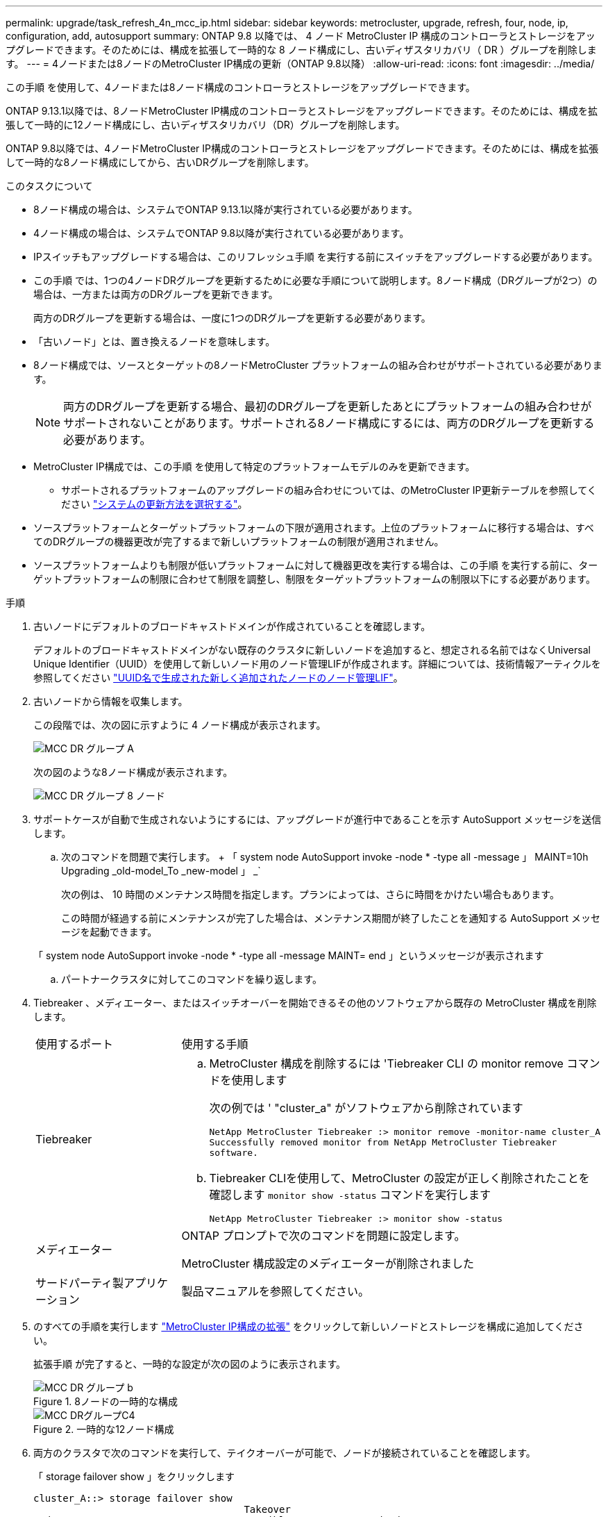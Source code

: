 ---
permalink: upgrade/task_refresh_4n_mcc_ip.html 
sidebar: sidebar 
keywords: metrocluster, upgrade, refresh, four, node, ip, configuration, add, autosupport 
summary: ONTAP 9.8 以降では、 4 ノード MetroCluster IP 構成のコントローラとストレージをアップグレードできます。そのためには、構成を拡張して一時的な 8 ノード構成にし、古いディザスタリカバリ（ DR ）グループを削除します。 
---
= 4ノードまたは8ノードのMetroCluster IP構成の更新（ONTAP 9.8以降）
:allow-uri-read: 
:icons: font
:imagesdir: ../media/


[role="lead"]
この手順 を使用して、4ノードまたは8ノード構成のコントローラとストレージをアップグレードできます。

ONTAP 9.13.1以降では、8ノードMetroCluster IP構成のコントローラとストレージをアップグレードできます。そのためには、構成を拡張して一時的に12ノード構成にし、古いディザスタリカバリ（DR）グループを削除します。

ONTAP 9.8以降では、4ノードMetroCluster IP構成のコントローラとストレージをアップグレードできます。そのためには、構成を拡張して一時的な8ノード構成にしてから、古いDRグループを削除します。

.このタスクについて
* 8ノード構成の場合は、システムでONTAP 9.13.1以降が実行されている必要があります。
* 4ノード構成の場合は、システムでONTAP 9.8以降が実行されている必要があります。
* IPスイッチもアップグレードする場合は、このリフレッシュ手順 を実行する前にスイッチをアップグレードする必要があります。
* この手順 では、1つの4ノードDRグループを更新するために必要な手順について説明します。8ノード構成（DRグループが2つ）の場合は、一方または両方のDRグループを更新できます。
+
両方のDRグループを更新する場合は、一度に1つのDRグループを更新する必要があります。

* 「古いノード」とは、置き換えるノードを意味します。
* 8ノード構成では、ソースとターゲットの8ノードMetroCluster プラットフォームの組み合わせがサポートされている必要があります。
+

NOTE: 両方のDRグループを更新する場合、最初のDRグループを更新したあとにプラットフォームの組み合わせがサポートされないことがあります。サポートされる8ノード構成にするには、両方のDRグループを更新する必要があります。

* MetroCluster IP構成では、この手順 を使用して特定のプラットフォームモデルのみを更新できます。
+
** サポートされるプラットフォームのアップグレードの組み合わせについては、のMetroCluster IP更新テーブルを参照してください link:../upgrade/concept_choosing_tech_refresh_mcc.html#supported-metrocluster-ip-tech-refresh-combinations["システムの更新方法を選択する"]。


* ソースプラットフォームとターゲットプラットフォームの下限が適用されます。上位のプラットフォームに移行する場合は、すべてのDRグループの機器更改が完了するまで新しいプラットフォームの制限が適用されません。
* ソースプラットフォームよりも制限が低いプラットフォームに対して機器更改を実行する場合は、この手順 を実行する前に、ターゲットプラットフォームの制限に合わせて制限を調整し、制限をターゲットプラットフォームの制限以下にする必要があります。


.手順
. 古いノードにデフォルトのブロードキャストドメインが作成されていることを確認します。
+
デフォルトのブロードキャストドメインがない既存のクラスタに新しいノードを追加すると、想定される名前ではなくUniversal Unique Identifier（UUID）を使用して新しいノード用のノード管理LIFが作成されます。詳細については、技術情報アーティクルを参照してください https://kb.netapp.com/onprem/ontap/os/Node_management_LIFs_on_newly-added_nodes_generated_with_UUID_names["UUID名で生成された新しく追加されたノードのノード管理LIF"^]。

. 古いノードから情報を収集します。
+
この段階では、次の図に示すように 4 ノード構成が表示されます。

+
image::../media/mcc_dr_group_a.png[MCC DR グループ A]

+
次の図のような8ノード構成が表示されます。

+
image::../media/mcc_dr_groups_8_node.gif[MCC DR グループ 8 ノード]

. サポートケースが自動で生成されないようにするには、アップグレードが進行中であることを示す AutoSupport メッセージを送信します。
+
.. 次のコマンドを問題で実行します。 + 「 system node AutoSupport invoke -node * -type all -message 」 MAINT=10h Upgrading _old-model_To _new-model 」 _`
+
次の例は、 10 時間のメンテナンス時間を指定します。プランによっては、さらに時間をかけたい場合もあります。

+
この時間が経過する前にメンテナンスが完了した場合は、メンテナンス期間が終了したことを通知する AutoSupport メッセージを起動できます。

+
「 system node AutoSupport invoke -node * -type all -message MAINT= end 」というメッセージが表示されます

.. パートナークラスタに対してこのコマンドを繰り返します。


. Tiebreaker 、メディエーター、またはスイッチオーバーを開始できるその他のソフトウェアから既存の MetroCluster 構成を削除します。
+
[cols="2*"]
|===


| 使用するポート | 使用する手順 


 a| 
Tiebreaker
 a| 
.. MetroCluster 構成を削除するには 'Tiebreaker CLI の monitor remove コマンドを使用します
+
次の例では ' "cluster_a" がソフトウェアから削除されています

+
[listing]
----

NetApp MetroCluster Tiebreaker :> monitor remove -monitor-name cluster_A
Successfully removed monitor from NetApp MetroCluster Tiebreaker
software.
----
.. Tiebreaker CLIを使用して、MetroCluster の設定が正しく削除されたことを確認します `monitor show -status` コマンドを実行します
+
[listing]
----

NetApp MetroCluster Tiebreaker :> monitor show -status
----




 a| 
メディエーター
 a| 
ONTAP プロンプトで次のコマンドを問題に設定します。

MetroCluster 構成設定のメディエーターが削除されました



 a| 
サードパーティ製アプリケーション
 a| 
製品マニュアルを参照してください。

|===
. のすべての手順を実行します link:../upgrade/task_expand_a_four_node_mcc_ip_configuration.html["MetroCluster IP構成の拡張"] をクリックして新しいノードとストレージを構成に追加してください。
+
拡張手順 が完了すると、一時的な設定が次の図のように表示されます。

+
.8ノードの一時的な構成
image::../media/mcc_dr_group_b.png[MCC DR グループ b]

+
.一時的な12ノード構成
image::../media/mcc_dr_group_c4.png[MCC DRグループC4]

. 両方のクラスタで次のコマンドを実行して、テイクオーバーが可能で、ノードが接続されていることを確認します。
+
「 storage failover show 」をクリックします

+
[listing]
----
cluster_A::> storage failover show
                                    Takeover
Node           Partner              Possible    State Description
-------------- -------------------- ---------   ------------------
Node_FC_1      Node_FC_2              true      Connected to Node_FC_2
Node_FC_2      Node_FC_1              true      Connected to Node_FC_1
Node_IP_1      Node_IP_2              true      Connected to Node_IP_2
Node_IP_2      Node_IP_1              true      Connected to Node_IP_1
----
. CRS ボリュームを移動します。
+
の手順を実行します link:../maintain/task_move_a_metadata_volume_in_mcc_configurations.html["MetroCluster 構成でのメタデータボリュームの移動"]。

. の次の手順に従って、古いノードから新しいノードにデータを移動します link:https://docs.netapp.com/us-en/ontap-systems-upgrade/index.html["ONTAPハードウェアシステムのドキュメント"^]
+
.. のすべての手順を実行します http://docs.netapp.com/platstor/topic/com.netapp.doc.hw-upgrade-controller/GUID-AFE432F6-60AD-4A79-86C0-C7D12957FA63.html["アグリゲートの作成と新しいノードへのボリュームの移動"^]。
+

NOTE: アグリゲートのミラーリングは、作成時または作成後に実行できます。

.. のすべての手順を実行します http://docs.netapp.com/platstor/topic/com.netapp.doc.hw-upgrade-controller/GUID-95CA9262-327D-431D-81AA-C73DEFF3DEE2.html["SAN 以外のデータ LIF とクラスタ管理 LIF を新しいノードに移動する"]。


. 各クラスタについて、移行したノードのクラスタピアのIPアドレスを変更します。
+
.. を使用して、cluster_Aピアを特定します `cluster peer show` コマンドを実行します
+
[listing]
----
cluster_A::> cluster peer show
Peer Cluster Name         Cluster Serial Number Availability   Authentication
------------------------- --------------------- -------------- --------------
cluster_B         1-80-000011           Unavailable    absent
----
+
... cluster_AピアのIPアドレスを変更します。
+
`cluster peer modify -cluster cluster_A -peer-addrs node_A_3_IP -address-family ipv4`



.. を使用して、cluster_Bピアを特定します `cluster peer show` コマンドを実行します
+
[listing]
----
cluster_B::> cluster peer show
Peer Cluster Name         Cluster Serial Number Availability   Authentication
------------------------- --------------------- -------------- --------------
cluster_A         1-80-000011           Unavailable    absent
----
+
... cluster_BピアのIPアドレスを変更します。
+
`cluster peer modify -cluster cluster_B -peer-addrs node_B_3_IP -address-family ipv4`



.. 各クラスタのクラスタピアIPアドレスが更新されていることを確認します。
+
... を使用して、各クラスタのIPアドレスが更新されていることを確認します `cluster peer show -instance` コマンドを実行します
+
。 `Remote Intercluster Addresses` 次の例のフィールドには、更新されたIPアドレスが表示されます。

+
cluster_Aの例：

+
[listing]
----
cluster_A::> cluster peer show -instance

Peer Cluster Name: cluster_B
           Remote Intercluster Addresses: 172.21.178.204, 172.21.178.212
      Availability of the Remote Cluster: Available
                     Remote Cluster Name: cluster_B
                     Active IP Addresses: 172.21.178.212, 172.21.178.204
                   Cluster Serial Number: 1-80-000011
                    Remote Cluster Nodes: node_B_3-IP,
                                          node_B_4-IP
                   Remote Cluster Health: true
                 Unreachable Local Nodes: -
          Address Family of Relationship: ipv4
    Authentication Status Administrative: use-authentication
       Authentication Status Operational: ok
                        Last Update Time: 4/20/2023 18:23:53
            IPspace for the Relationship: Default
Proposed Setting for Encryption of Inter-Cluster Communication: -
Encryption Protocol For Inter-Cluster Communication: tls-psk
  Algorithm By Which the PSK Was Derived: jpake

cluster_A::>

----
+
たとえば、cluster_Bです

+
[listing]
----
cluster_B::> cluster peer show -instance

                       Peer Cluster Name: cluster_A
           Remote Intercluster Addresses: 172.21.178.188, 172.21.178.196 <<<<<<<< Should reflect the modified address
      Availability of the Remote Cluster: Available
                     Remote Cluster Name: cluster_A
                     Active IP Addresses: 172.21.178.196, 172.21.178.188
                   Cluster Serial Number: 1-80-000011
                    Remote Cluster Nodes: node_A_3-IP,
                                          node_A_4-IP
                   Remote Cluster Health: true
                 Unreachable Local Nodes: -
          Address Family of Relationship: ipv4
    Authentication Status Administrative: use-authentication
       Authentication Status Operational: ok
                        Last Update Time: 4/20/2023 18:23:53
            IPspace for the Relationship: Default
Proposed Setting for Encryption of Inter-Cluster Communication: -
Encryption Protocol For Inter-Cluster Communication: tls-psk
  Algorithm By Which the PSK Was Derived: jpake

cluster_B::>
----




. の手順に従います link:concept_removing_a_disaster_recovery_group.html["ディザスタリカバリグループを削除しています"] をクリックして、古いDRグループを削除します。
. 8ノード構成で両方のDRグループを更新する場合は、各DRグループに対して手順 全体を繰り返す必要があります。
+
古いDRグループを削除すると、次の図のような設定が表示されます。

+
.4 ノード構成
image::../media/mcc_dr_group_d.png[MCC DR グループ d]

+
.8ノード構成
image::../media/mcc_dr_group_c5.png[MCC DRグループC5]

. MetroCluster 構成の運用モードを確認し、 MetroCluster チェックを実行
+
.. MetroCluster 構成と運用モードが正常な状態であることを確認します。
+
「 MetroCluster show 」

.. 想定されるすべてのノードが表示されることを確認します。
+
MetroCluster node show

.. 次のコマンドを問題に設定します。
+
「 MetroCluster check run 」のようになります

.. MetroCluster チェックの結果を表示します。
+
MetroCluster チェックショー



. 必要に応じて、構成に応じて手順を使用してリストアを監視します。
+
[cols="2*"]
|===


| 使用するポート | この手順を使用します 


 a| 
Tiebreaker
 a| 
link:../tiebreaker/concept_configuring_the_tiebreaker_software.html#adding-metrocluster-configurations["MetroCluster 構成を追加しています"] MetroCluster Tiebreaker のインストールと設定



 a| 
メディエーター
 a| 
link:https://docs.netapp.com/us-en/ontap-metrocluster/install-ip/concept_mediator_requirements.html["MetroCluster IP 構成での ONTAP メディエーターサービスの設定"] MetroCluster IP のインストールと設定 _ 。



 a| 
サードパーティ製アプリケーション
 a| 
製品マニュアルを参照してください。

|===
. サポートケースの自動生成を再開するには、メンテナンスが完了したことを示す AutoSupport メッセージを送信します。
+
.. 次のコマンドを問題に設定します。
+
「 system node AutoSupport invoke -node * -type all -message MAINT= end 」というメッセージが表示されます

.. パートナークラスタに対してこのコマンドを繰り返します。



